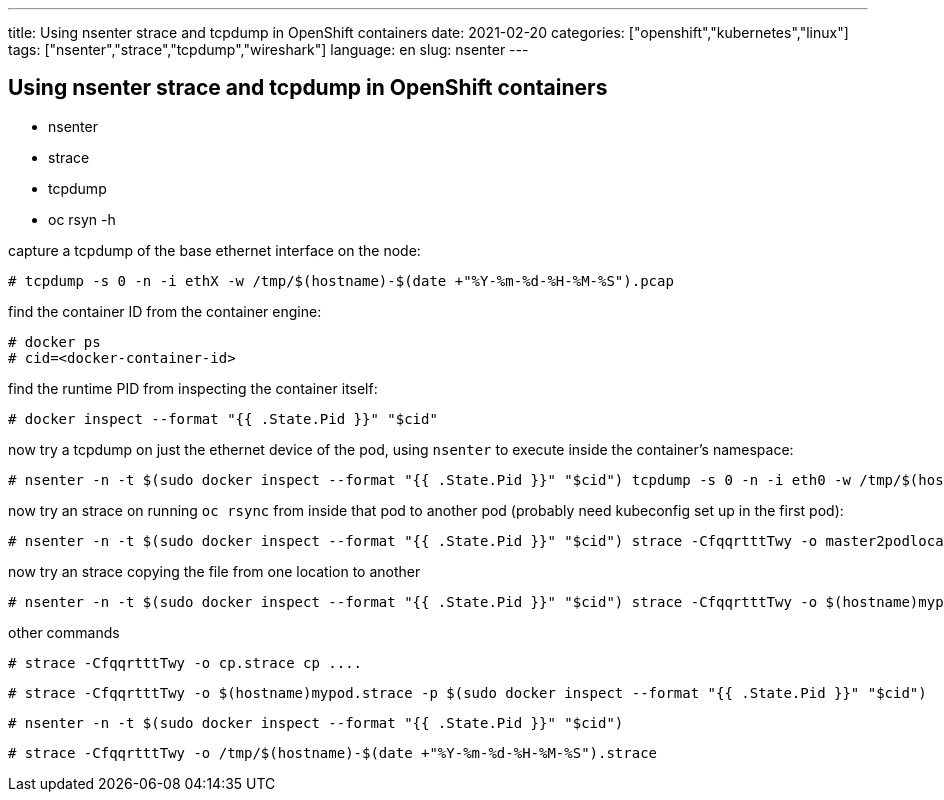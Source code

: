 ---
title: Using nsenter strace and tcpdump in OpenShift containers
date: 2021-02-20
categories: ["openshift","kubernetes","linux"]
tags: ["nsenter","strace","tcpdump","wireshark"]
language: en
slug: nsenter
---

== Using nsenter strace and tcpdump in OpenShift containers

- nsenter
- strace
- tcpdump
- oc rsyn -h

capture a tcpdump of the base ethernet interface on the node:

 # tcpdump -s 0 -n -i ethX -w /tmp/$(hostname)-$(date +"%Y-%m-%d-%H-%M-%S").pcap

find the container ID from the container engine:

 # docker ps 
 # cid=<docker-container-id>

find the runtime PID from inspecting the container itself:

 # docker inspect --format "{{ .State.Pid }}" "$cid"

now try a tcpdump on just the ethernet device of the pod, using `nsenter` to execute inside the container's namespace:

 # nsenter -n -t $(sudo docker inspect --format "{{ .State.Pid }}" "$cid") tcpdump -s 0 -n -i eth0 -w /tmp/$(hostname)-$(date +"%Y-%m-%d-%H-%M-%S").pcap

now try an strace on running `oc rsync` from inside that pod to another pod (probably need kubeconfig set up in the first pod):

 # nsenter -n -t $(sudo docker inspect --format "{{ .State.Pid }}" "$cid") strace -CfqqrtttTwy -o master2podlocal.profile.strace oc rsync /tmp/testrun/ mypod:/tmp

now try an strace copying the file from one location to another 

 # nsenter -n -t $(sudo docker inspect --format "{{ .State.Pid }}" "$cid") strace -CfqqrtttTwy -o $(hostname)mypod.strace cp /fromdir /todir

other commands

 # strace -CfqqrtttTwy -o cp.strace cp ....

 # strace -CfqqrtttTwy -o $(hostname)mypod.strace -p $(sudo docker inspect --format "{{ .State.Pid }}" "$cid")

 # nsenter -n -t $(sudo docker inspect --format "{{ .State.Pid }}" "$cid") 

 # strace -CfqqrtttTwy -o /tmp/$(hostname)-$(date +"%Y-%m-%d-%H-%M-%S").strace 



